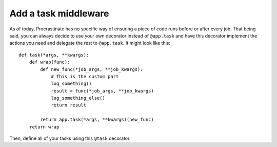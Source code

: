 Add a task middleware
---------------------

As of today, Procrastinate has no specific way of ensuring a piece of code runs
before or after every job. That being said, you can always decide to use
your own decorator instead of ``@app.task`` and have this decorator
implement the actions you need and delegate the rest to ``@app.task``.
It might look like this::

    def task(*args, **kwargs):
        def wrap(func):
            def new_func(*job_args, **job_kwargs):
                # This is the custom part
                log_something()
                result = func(*job_args, **job_kwargs)
                log_something_else()
                return result

            return app.task(*args, **kwargs)(new_func)
        return wrap

Then, define all of your tasks using this ``@task`` decorator.
